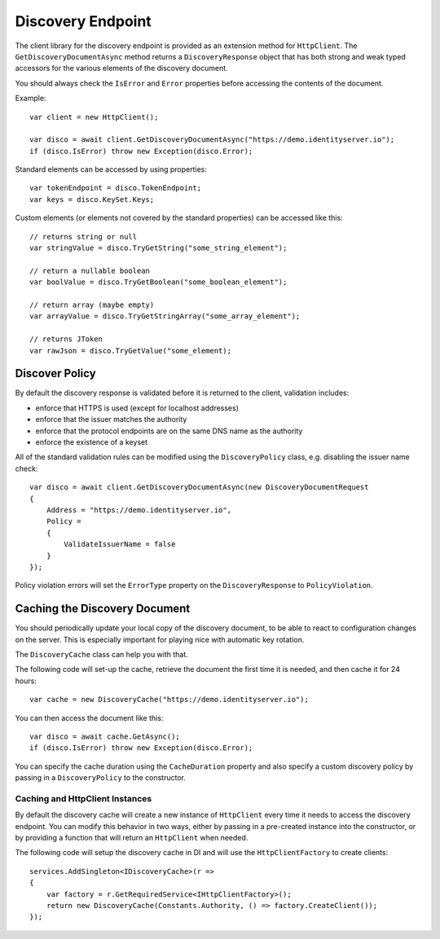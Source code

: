 Discovery Endpoint
==================

The client library for the discovery endpoint is provided as an extension method for ``HttpClient``.
The ``GetDiscoveryDocumentAsync`` method returns a ``DiscoveryResponse`` object that has 
both strong and weak typed accessors for the various elements of the discovery document.

You should always check the ``IsError`` and ``Error`` properties before accessing the contents of the document.

Example:: 

    var client = new HttpClient();

    var disco = await client.GetDiscoveryDocumentAsync("https://demo.identityserver.io");
    if (disco.IsError) throw new Exception(disco.Error);

Standard elements can be accessed by using properties::

    var tokenEndpoint = disco.TokenEndpoint;
    var keys = disco.KeySet.Keys;

Custom elements (or elements not covered by the standard properties) can be accessed like this::

    // returns string or null
    var stringValue = disco.TryGetString("some_string_element");
    
    // return a nullable boolean
    var boolValue = disco.TryGetBoolean("some_boolean_element");
    
    // return array (maybe empty)
    var arrayValue = disco.TryGetStringArray("some_array_element");
    
    // returns JToken
    var rawJson = disco.TryGetValue("some_element);

Discover Policy
---------------
By default the discovery response is validated before it is returned to the client, 
validation includes:

* enforce that HTTPS is used (except for localhost addresses)
* enforce that the issuer matches the authority
* enforce that the protocol endpoints are on the same DNS name as the authority
* enforce the existence of a keyset

All of the standard validation rules can be modified using the ``DiscoveryPolicy`` class, 
e.g. disabling the issuer name check::

    var disco = await client.GetDiscoveryDocumentAsync(new DiscoveryDocumentRequest
    {
        Address = "https://demo.identityserver.io",
        Policy = 
        {
            ValidateIssuerName = false
        }
    });
    
Policy violation errors will set the ``ErrorType`` property on the ``DiscoveryResponse`` to ``PolicyViolation``.   

Caching the Discovery Document
------------------------------
You should periodically update your local copy of the discovery document, to be able to react to configuration changes on the server.
This is especially important for playing nice with automatic key rotation.

The ``DiscoveryCache`` class can help you with that.

The following code will set-up the cache, retrieve the document the first time it is needed, and then cache it for 24 hours::

    var cache = new DiscoveryCache("https://demo.identityserver.io");

You can then access the document like this::

    var disco = await cache.GetAsync();
    if (disco.IsError) throw new Exception(disco.Error);

You can specify the cache duration using the ``CacheDuration`` property 
and also specify a custom discovery policy by passing in a ``DiscoveryPolicy`` to the constructor.

Caching and HttpClient Instances
""""""""""""""""""""""""""""""""
By default the discovery cache will create a new instance of ``HttpClient`` every time it needs to access the 
discovery endpoint. You can modify this behavior in two ways, either by passing in a pre-created instance into the constructor, 
or by providing a function that will return an ``HttpClient`` when needed.

The following code will setup the discovery cache in DI and will use the ``HttpClientFactory`` to create clients::

    services.AddSingleton<IDiscoveryCache>(r =>
    {
        var factory = r.GetRequiredService<IHttpClientFactory>();
        return new DiscoveryCache(Constants.Authority, () => factory.CreateClient());
    });